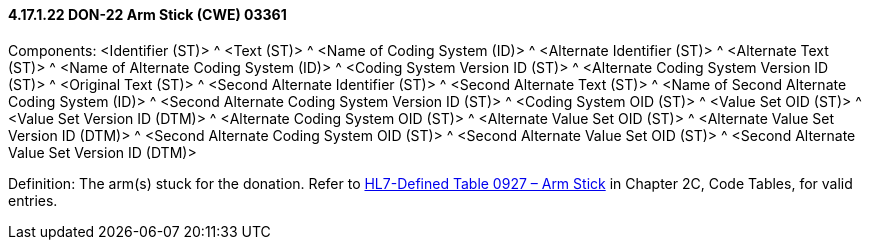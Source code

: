 ==== 4.17.1.22 DON-22 Arm Stick (CWE) 03361

Components: <Identifier (ST)> ^ <Text (ST)> ^ <Name of Coding System (ID)> ^ <Alternate Identifier (ST)> ^ <Alternate Text (ST)> ^ <Name of Alternate Coding System (ID)> ^ <Coding System Version ID (ST)> ^ <Alternate Coding System Version ID (ST)> ^ <Original Text (ST)> ^ <Second Alternate Identifier (ST)> ^ <Second Alternate Text (ST)> ^ <Name of Second Alternate Coding System (ID)> ^ <Second Alternate Coding System Version ID (ST)> ^ <Coding System OID (ST)> ^ <Value Set OID (ST)> ^ <Value Set Version ID (DTM)> ^ <Alternate Coding System OID (ST)> ^ <Alternate Value Set OID (ST)> ^ <Alternate Value Set Version ID (DTM)> ^ <Second Alternate Coding System OID (ST)> ^ <Second Alternate Value Set OID (ST)> ^ <Second Alternate Value Set Version ID (DTM)>

Definition: The arm(s) stuck for the donation. Refer to file:///E:\V2\v2.9%20final%20Nov%20from%20Frank\V29_CH02C_Tables.docx#HL70927[HL7-Defined Table 0927 – Arm Stick] in Chapter 2C, Code Tables, for valid entries.


